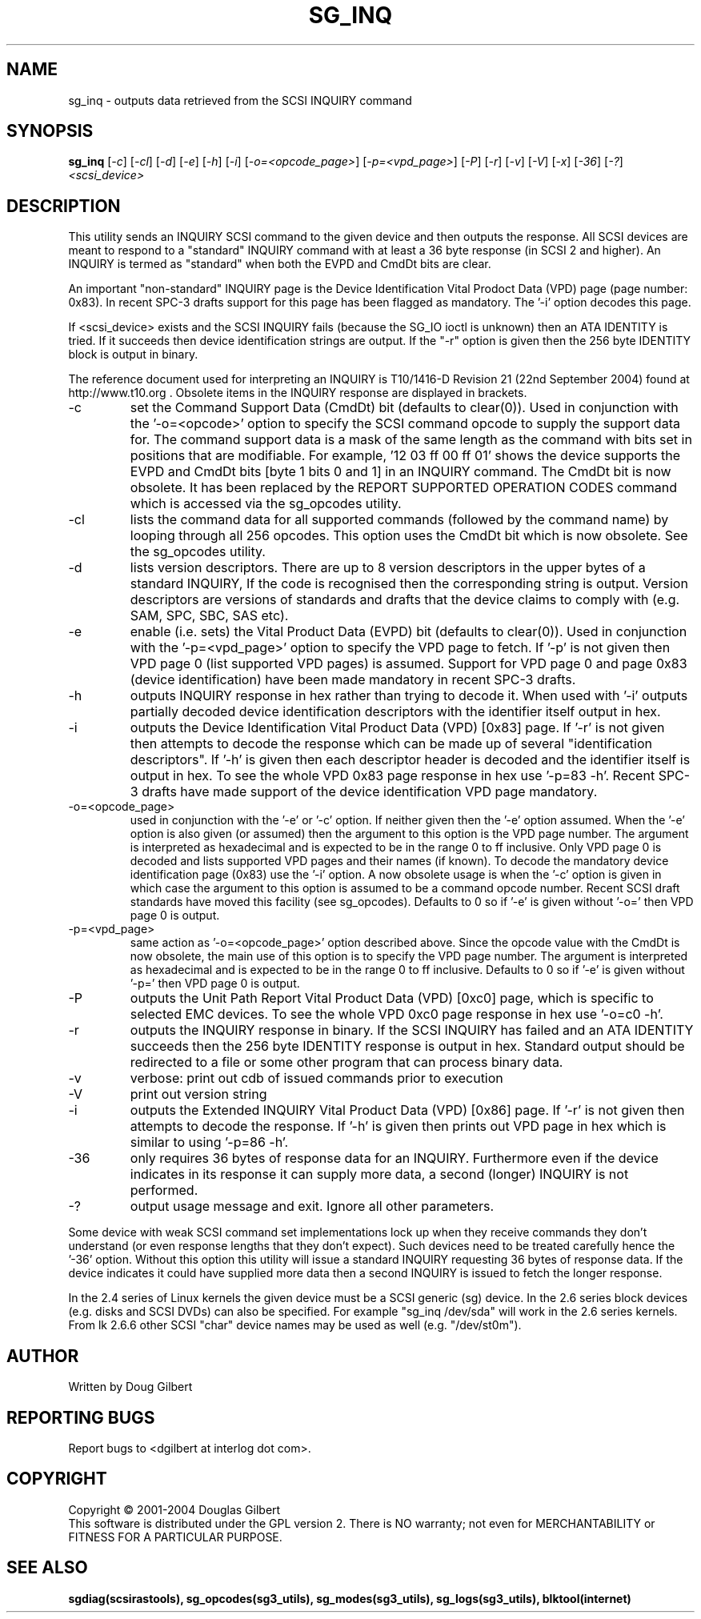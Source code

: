 .TH SG_INQ "8" "October 2004" "sg3_utils-1.09" SG3_UTILS
.SH NAME
sg_inq \- outputs data retrieved from the SCSI INQUIRY command
.SH SYNOPSIS
.B sg_inq
[\fI-c\fR] [\fI-cl\fR] [\fI-d\fR] [\fI-e\fR] [\fI-h\fR] [\fI-i\fR]
[\fI-o=<opcode_page>\fR] [\fI-p=<vpd_page>\fR] [\fI-P\fR]
[\fI-r\fR] [\fI-v\fR] [\fI-V\fR] [\fI-x\fR] [\fI-36\fR] [\fI-?\fR]
\fI<scsi_device>\fR
.SH DESCRIPTION
.\" Add any additional description here
.PP
This utility sends an INQUIRY SCSI command to the given device and then
outputs the response. All SCSI devices are meant to respond to
a "standard" INQUIRY command with at least a 36 byte response (in SCSI 2
and higher). An INQUIRY is termed as "standard" when both the EVPD and
CmdDt bits are clear. 
.PP
An important "non-standard" INQUIRY page is the Device Identification
Vital Prodoct Data (VPD) page (page number: 0x83). In recent SPC-3
drafts support for this page has been flagged as mandatory. The '-i'
option decodes this page.
.PP
If <scsi_device> exists and the SCSI INQUIRY fails (because the SG_IO
ioctl is unknown) then an ATA IDENTITY is tried. If it succeeds then
device identification strings are output. If the "-r" option is given
then the 256 byte IDENTITY block is output in binary.
.PP
The reference document used for interpreting an INQUIRY is T10/1416-D Revision 
21 (22nd September 2004) found at http://www.t10.org . Obsolete items in the
INQUIRY response are displayed in brackets.
.TP
-c
set the Command Support Data (CmdDt) bit (defaults to clear(0)). Used
in conjunction with the '-o=<opcode>' option to specify the SCSI command
opcode to supply the support data for. The command support data is a mask of
the same length as the command with bits set in positions that are
modifiable. For example, '12 03 ff 00 ff 01' shows the device 
supports the EVPD and CmdDt bits [byte 1 bits 0 and 1] in an INQUIRY command.
The CmdDt bit is now obsolete. It has been replaced by the REPORT SUPPORTED
OPERATION CODES command which is accessed via the sg_opcodes utility.
.TP
-cl
lists the command data for all supported commands (followed by the command
name) by looping through all 256 opcodes. This option uses the CmdDt bit
which is now obsolete. See the sg_opcodes utility.
.TP
-d
lists version descriptors. There are up to 8 version descriptors in the
upper bytes of a standard INQUIRY, If the code is recognised then the
corresponding string is output. Version descriptors are versions of
standards and drafts that the device claims to comply with (e.g. SAM,
SPC, SBC, SAS etc).
.TP
-e
enable (i.e. sets) the Vital Product Data (EVPD) bit (defaults to clear(0)).
Used in conjunction with the '-p=<vpd_page>' option to specify the VPD page
to fetch. If '-p' is not given then VPD page 0 (list supported VPD pages)
is assumed. Support for VPD page 0 and page 0x83 (device identification)
have been made mandatory in recent SPC-3 drafts.
.TP
-h
outputs INQUIRY response in hex rather than trying to decode it. When
used with '-i' outputs partially decoded device identification descriptors
with the identifier itself output in hex.
.TP
-i
outputs the Device Identification Vital Product Data (VPD) [0x83] page.
If '-r' is not given then attempts to decode the response which can be made
up of several "identification descriptors". If '-h' is given then each
descriptor header is decoded and the identifier itself is output in hex.
To see the whole VPD 0x83 page response in hex use '-p=83 -h'. Recent SPC-3
drafts have made support of the device identification VPD page mandatory.
.TP
-o=<opcode_page>
used in conjunction with the '-e' or '-c' option. If neither given then
the '-e' option assumed. When the '-e' option is also given (or assumed)
then the argument to this option is the VPD page number. The argument
is interpreted as hexadecimal and is expected to be in the range 0 to ff 
inclusive. Only VPD page 0 is decoded and lists supported VPD pages and
their names (if known). To decode the mandatory device identification
page (0x83) use the '-i' option.
A now obsolete usage is when the '-c' option is given in which
case the argument to this option is assumed to be a command opcode number. 
Recent SCSI draft standards have moved this facility (see sg_opcodes).
Defaults to 0 so if '-e' is given without '-o=' then VPD page 0 is output.
.TP
-p=<vpd_page>
same action as '-o=<opcode_page>' option described above. Since the
opcode value with the CmdDt is now obsolete, the main use of this
option is to specify the VPD page number. The argument is interpreted as
hexadecimal and is expected to be in the range 0 to ff inclusive.
Defaults to 0 so if '-e' is given without '-p=' then VPD page 0 is output.
.TP
-P
outputs the Unit Path Report Vital Product Data (VPD) [0xc0] page,
which is specific to selected EMC devices. To see the whole VPD 0xc0
page response in hex use '-o=c0 -h'.
.TP
-r
outputs the INQUIRY response in binary. If the SCSI INQUIRY has failed
and an ATA IDENTITY succeeds then the 256 byte IDENTITY response is
output in hex. Standard output should be redirected
to a file or some other program that can process binary data.
.TP
-v
verbose: print out cdb of issued commands prior to execution
.TP
-V
print out version string
.TP
-i
outputs the Extended INQUIRY Vital Product Data (VPD) [0x86] page.
If '-r' is not given then attempts to decode the response.
If '-h' is given then prints out VPD page in hex which is similar to
using '-p=86 -h'.
.TP
-36
only requires 36 bytes of response data for an INQUIRY. Furthermore even
if the device indicates in its response it can supply more data, a
second (longer) INQUIRY is not performed.
.TP
-?
output usage message and exit. Ignore all other parameters.
.PP
Some device with weak SCSI command set implementations lock up when
they receive commands they don't understand (or even response lengths
that they don't expect). Such devices need to be treated carefully
hence the '-36' option. Without this option this utility will issue
a standard INQUIRY requesting 36 bytes of response data. If the device
indicates it could have supplied more data then a second INQUIRY is
issued to fetch the longer response.
.PP
In the 2.4 series of Linux kernels the given device must be
a SCSI generic (sg) device. In the 2.6 series block devices (e.g. disks
and SCSI DVDs) can also be specified. For example "sg_inq /dev/sda"
will work in the 2.6 series kernels. From lk 2.6.6 other SCSI "char"
device names may be used as well (e.g. "/dev/st0m").
.SH AUTHOR
Written by Doug Gilbert
.SH "REPORTING BUGS"
Report bugs to <dgilbert at interlog dot com>.
.SH COPYRIGHT
Copyright \(co 2001-2004 Douglas Gilbert
.br
This software is distributed under the GPL version 2. There is NO
warranty; not even for MERCHANTABILITY or FITNESS FOR A PARTICULAR PURPOSE.
.SH "SEE ALSO"
.B sgdiag(scsirastools), sg_opcodes(sg3_utils), sg_modes(sg3_utils),
.B sg_logs(sg3_utils), blktool(internet)
